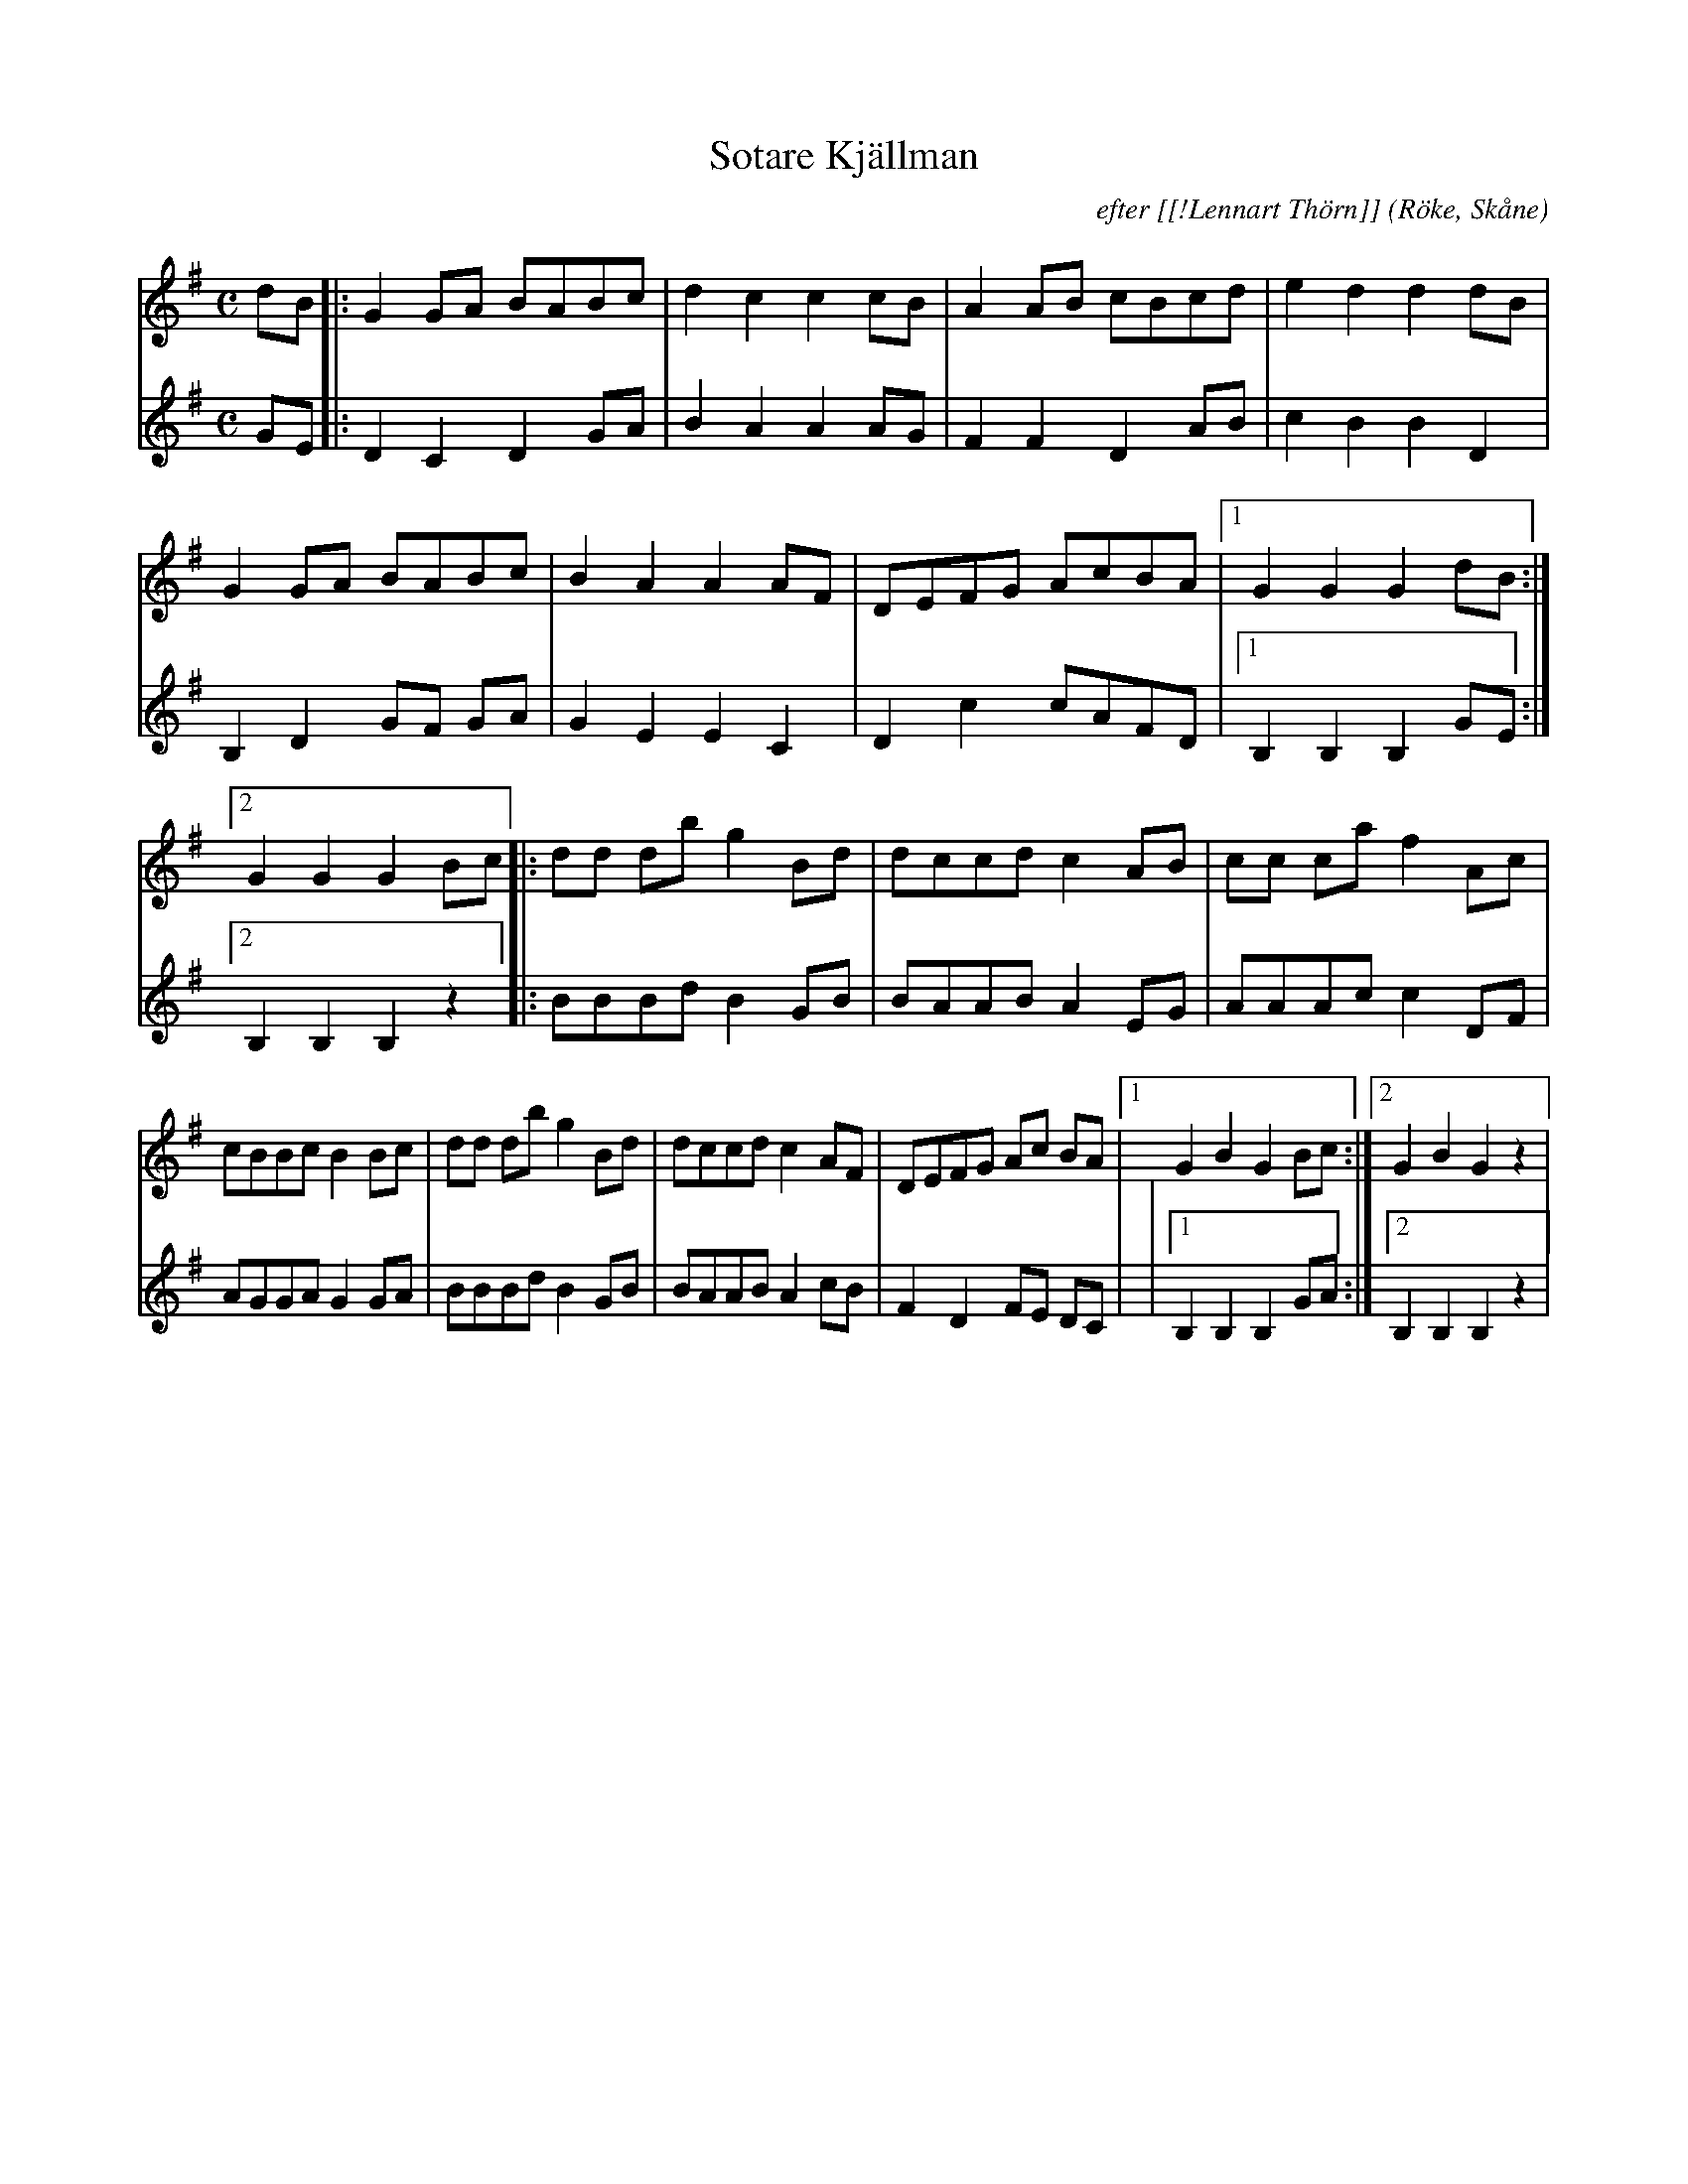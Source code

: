 %%abc-charset utf-8

X:1
T:Sotare Kjällman
C:efter [[!Lennart Thörn]]
R:Schottis
Z:Patrik Månsson, 2008-12-03
O:Röke, Skåne
N: Noten innehåller anteckningen "Berättad av min fader. Notskrift 27-1-85 L.T."
M:C
L:1/8
K:G
V:1
dB |: G2 GA BABc | d2 c2 c2 cB | A2 AB cBcd | e2 d2 d2 dB |
G2 GA BABc | B2 A2 A2 AF | DEFG AcBA |[1 G2 G2 G2 dB :|
[2 G2 G2 G2 Bc]|: dd db g2 Bd | dccd c2 AB | cc ca f2 Ac |
cBBc B2 Bc | dd db g2 Bd | dccd c2 AF | DEFG Ac BA |[1 G2 B2 G2 Bc :|[2 G2 B2 G2 z2 |
V:2
GE |: D2 C2 D2 GA | B2 A2 A2 AG | F2 F2 D2 AB | c2 B2 B2 D2 |
B,2 D2 GF GA | G2 E2 E2 C2 | D2 c2 cAFD |[1 B,2 B,2 B,2 GE :|[2 B,2 B,2 B,2 z2 |: BBBd B2 GB | BAAB A2 EG | AAAc c2 DF |
AGGA G2 GA | BBBd B2 GB | BAAB A2 cB | F2 D2 FE DC |
|[1 B,2 B,2 B,2 GA :|[2 B,2 B,2 B,2 z2 |

